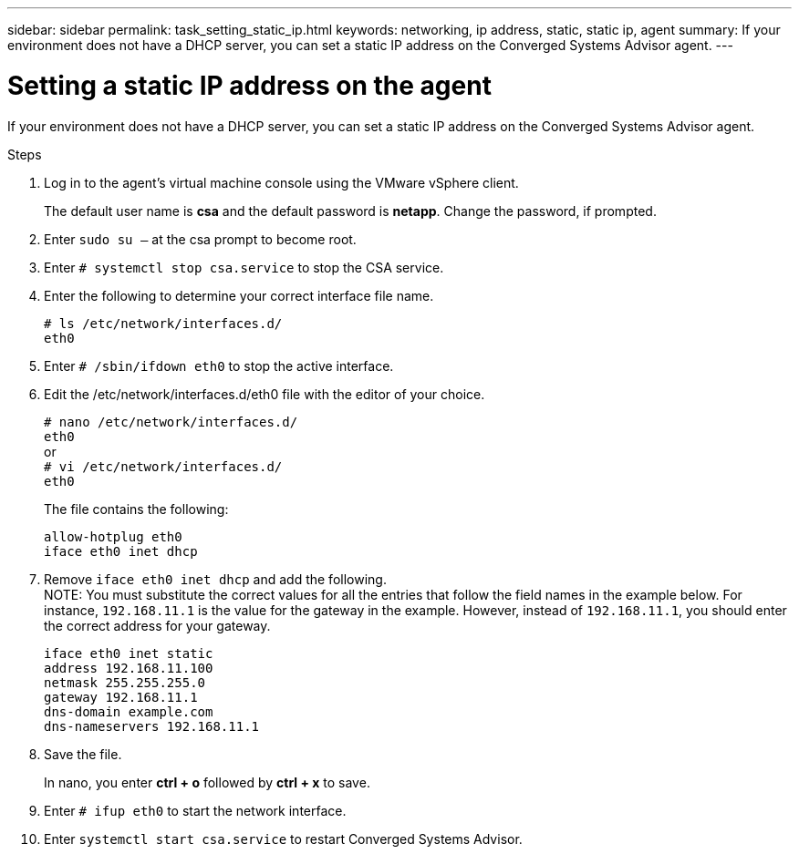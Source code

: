 ---
sidebar: sidebar
permalink: task_setting_static_ip.html
keywords: networking, ip address, static, static ip, agent
summary: If your environment does not have a DHCP server, you can set a static IP address on the Converged Systems Advisor agent.
---

= Setting a static IP address on the agent
:hardbreaks:
:nofooter:
:icons: font
:linkattrs:
:imagesdir: ./media/

[.lead]
If your environment does not have a DHCP server, you can set a static IP address on the Converged Systems Advisor agent.

.Steps

. Log in to the agent's virtual machine console using the VMware vSphere client.
+
The default user name is *csa* and the default password is *netapp*. Change the password, if prompted.

. Enter `sudo su –` at the csa prompt to become root.

. Enter `# systemctl stop csa.service` to stop the CSA service.

. Enter the following to determine your correct interface file name.
+
`# ls /etc/network/interfaces.d/`
`eth0`

. Enter `# /sbin/ifdown eth0` to stop the active interface.

. Edit the /etc/network/interfaces.d/eth0 file with the editor of your choice.
+
`# nano /etc/network/interfaces.d/`
`eth0`
or
`# vi /etc/network/interfaces.d/`
`eth0`
+
The file contains the following:
+
`allow-hotplug eth0`
`iface eth0 inet dhcp`

. Remove `iface eth0 inet dhcp` and add the following.
NOTE: You must substitute the correct values for all  the entries that follow the field names in the example below.  For instance, `192.168.11.1` is the value for the gateway in the example.  However, instead of `192.168.11.1`, you should enter the correct address for your gateway.
+
`iface eth0 inet static`
`address 192.168.11.100`
`netmask 255.255.255.0`
`gateway 192.168.11.1`
`dns-domain example.com`
`dns-nameservers 192.168.11.1`

. Save the file.
+
In nano, you enter *ctrl + o* followed by *ctrl + x* to save.

. Enter `# ifup eth0` to start the network interface.

. Enter `systemctl start csa.service` to restart Converged Systems Advisor.
